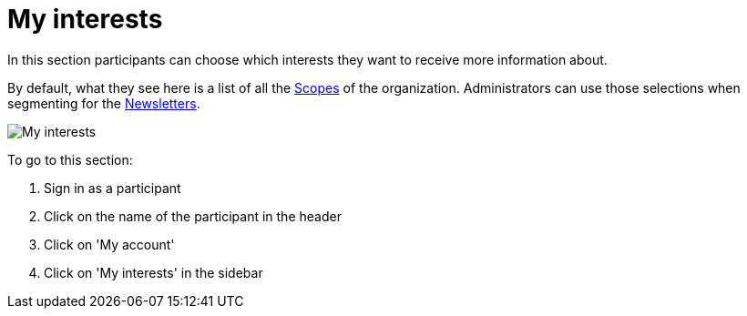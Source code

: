 = My interests

In this section participants can choose which interests they want to receive more information about.

By default, what they see here is a list of all the xref:admin:scopes.adoc[Scopes] of the organization. Administrators can use those selections when segmenting for the xref:admin:newsletters.adoc[Newsletters].

pass:[<!-- vale Google.FirstPerson = NO -->]

image:features/my_account/my_interests.png[My interests]

To go to this section:

. Sign in as a participant
. Click on the name of the participant in the header
. Click on 'My account'
. Click on 'My interests' in the sidebar

pass:[<!-- vale Google.FirstPerson = YES -->]
